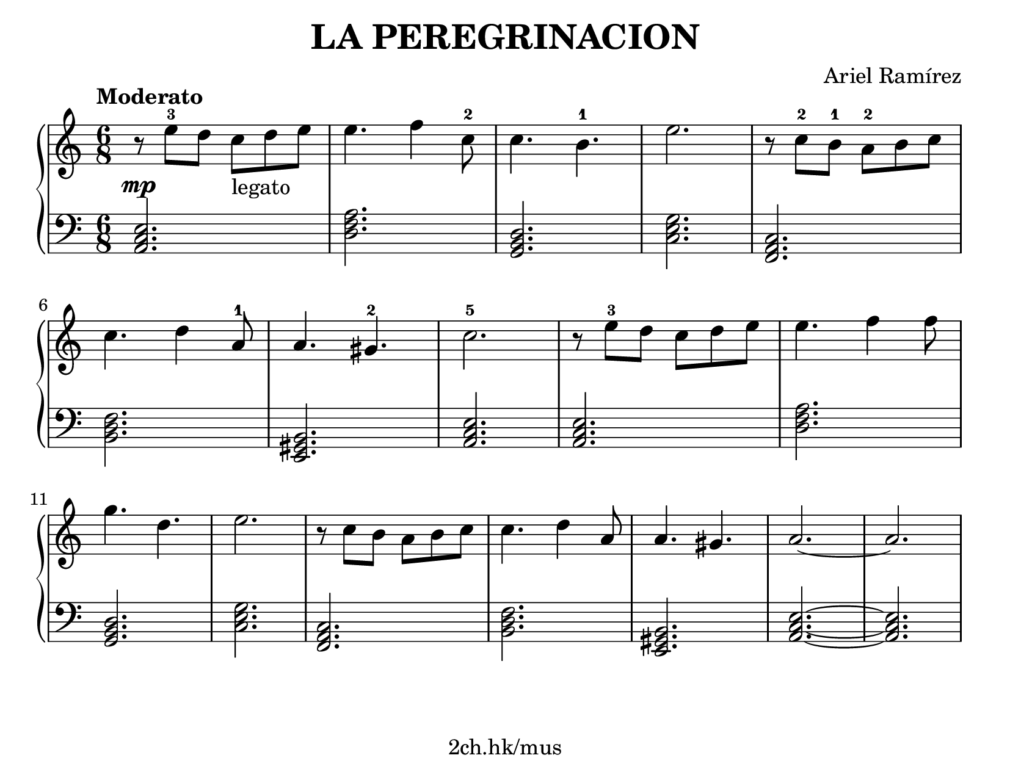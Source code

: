 \version "2.19.80"

\header {
  title = "LA PEREGRINACION"
  composer = "Ariel Ramírez"
  tagline = "2ch.hk/mus"
}

#(set! paper-alist (cons '("custom" . (cons (* 210 mm) (* 160 mm))) paper-alist))
\paper {
  #(set-paper-size "custom")
  system-system-spacing.basic-distance = #11
  indent = 0\cm
}

#(set-global-staff-size 23)

\new GrandStaff \with {
  \override StaffGrouper.staff-staff-spacing.padding = #0
  \override StaffGrouper.staff-staff-spacing.basic-distance = #9
  \override DynamicLineSpanner.staff-padding = #2.3
} <<
\time 6/8
\new Staff \relative c'' {

  \tempo "Moderato"
  r8\mp e-3 d c_\markup "legato" d e
  e4. f4 c8-2
  c4. b-1
  e2.
  r8 c-2 b-1 a-2 b c

  \break

  c4. d4 a8-1
  a4. gis-2
  c2.-5
  r8 e-3 d c d e
  e4. f4 f8

  \break

  g4. d
  e2.
  r8 c b a b c
  c4. d4 a8
  a4. gis
  a2.~
  a
}

\new Staff \relative c {
\clef bass

  <a c e>2.
  <d f a>
  <g, b d>
  <c e g>
  <f, a c>

  \break

  <b d f>
  <e, gis b>
  <a c e>
  <a c e>
  <d f a>

  \break

  <g, b d>
  <c e g>
  <f, a c>
  <b d f>
  <e, gis b>
  <a c e>~
  <a c e>
}
>>
